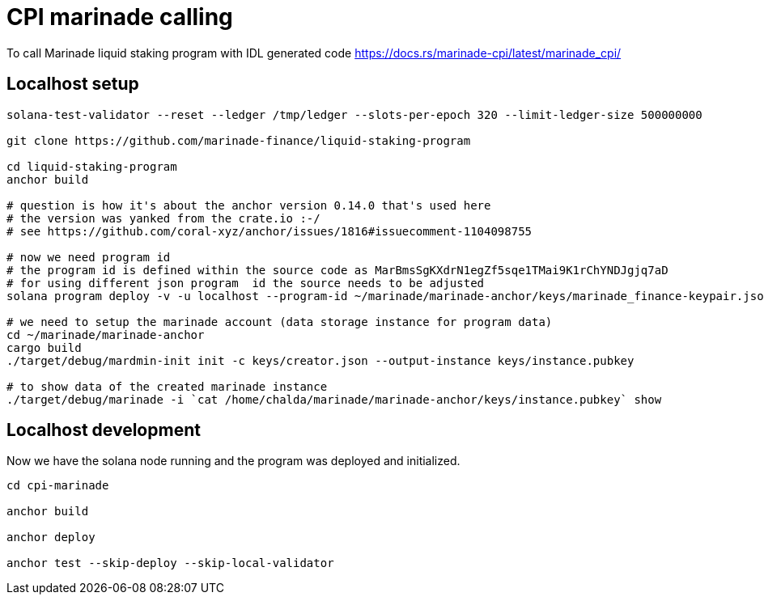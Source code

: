 = CPI marinade calling

To call Marinade liquid staking program with IDL generated code
https://docs.rs/marinade-cpi/latest/marinade_cpi/

== Localhost setup

[source,sh]
----
solana-test-validator --reset --ledger /tmp/ledger --slots-per-epoch 320 --limit-ledger-size 500000000

git clone https://github.com/marinade-finance/liquid-staking-program

cd liquid-staking-program
anchor build

# question is how it's about the anchor version 0.14.0 that's used here
# the version was yanked from the crate.io :-/
# see https://github.com/coral-xyz/anchor/issues/1816#issuecomment-1104098755

# now we need program id
# the program id is defined within the source code as MarBmsSgKXdrN1egZf5sqe1TMai9K1rChYNDJgjq7aD
# for using different json program  id the source needs to be adjusted
solana program deploy -v -u localhost --program-id ~/marinade/marinade-anchor/keys/marinade_finance-keypair.json target/deploy/marinade_finance.so

# we need to setup the marinade account (data storage instance for program data)
cd ~/marinade/marinade-anchor
cargo build
./target/debug/mardmin-init init -c keys/creator.json --output-instance keys/instance.pubkey

# to show data of the created marinade instance
./target/debug/marinade -i `cat /home/chalda/marinade/marinade-anchor/keys/instance.pubkey` show
----

== Localhost development

Now we have the solana node running and the program was deployed and initialized.

[source,sh]
----
cd cpi-marinade

anchor build

anchor deploy

anchor test --skip-deploy --skip-local-validator
----